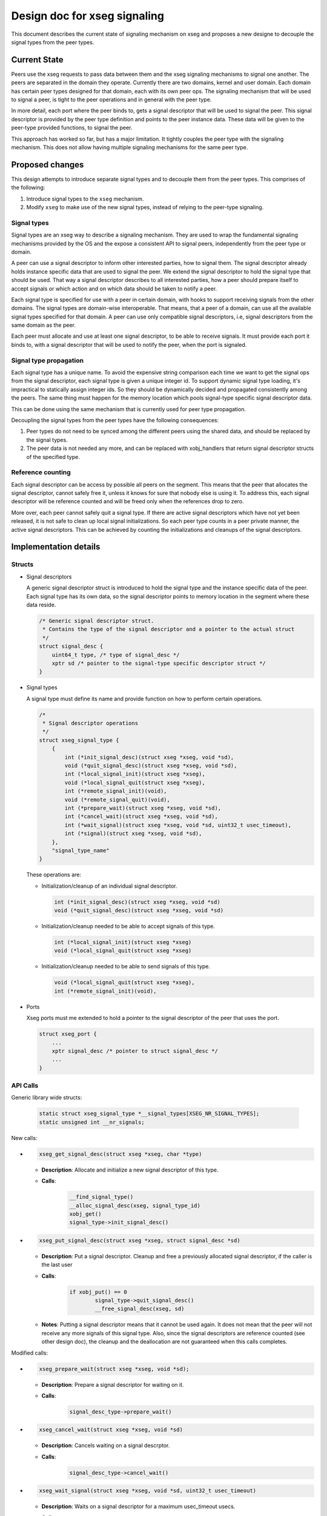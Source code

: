 .. _design_xseg_signals:

Design doc for xseg signaling
^^^^^^^^^^^^^^^^^^^^^^^^^^^^^

This document describes the current state of signaling mechanism on xseg and
proposes a new designe to decouple the signal types from the peer types.

Current State
=============

Peers use the xseg requests to pass data between them and the xseg signaling
mechanisms to signal one another.  The peers are separated in the domain they
operate. Currently there are two domains, kernel and user domain. Each domain
has certain peer types designed for that domain, each with its own peer ops. The
signaling mechanism that will be used to signal a peer, is tight to the peer
operations and in general with the peer type.

In more detail, each port where the peer binds to,  gets a signal descriptor
that will be used to signal the peer. This signal descriptor is provided by the
peer type definition and points to the peer instance data. These data will be
given to the peer-type provided functions, to signal the peer.

This approach has worked so far, but has a major limitation. It tightly couples
the peer type with the signaling mechanism. This does not allow having multiple
signaling mechanisms for the same peer type.

Proposed changes
================

This design attempts to introduce separate signal types and to decouple them from the peer types.
This comprises of the following:

1. Introduce signal types to the ``xseg`` mechanism.
2. Modify ``xseg`` to make use of the new signal types, instead of relying to
   the peer-type signaling.


Signal types
------------

Signal types are an xseg way to describe a signaling mechanism. They are used to
wrap the fundamental signaling mechanisms provided by the OS and the expose a
consistent API to signal peers, independently from the peer type or domain.

A peer can use a signal descriptor to inform other interested parties, how to
signal them. The signal descriptor already holds instance specific data that are
used to signal the peer. We extend the signal descriptor to hold the signal type
that should be used.  That way a signal descriptor describes to all interested
parties, how a peer should prepare itself to accept signals or which action and
on which data should be taken to notify a peer.

Each signal type is specified for use with a peer in certain domain, with hooks
to support receiving signals from the other domains.  The signal types are
domain-wise interoperable. That means, that a peer of a domain, can use all the
available signal types specified for that domain.  A peer can use only compatible
signal descriptors, i.e, signal descriptors from the same domain as the peer.

Each peer must allocate and use at least one signal descriptor, to be able to
receive signals.  It must provide each port it binds to, with a signal
descriptor that will be used to notify the peer, when the port is signaled.

Signal type propagation
-----------------------

Each signal type has a unique name. To avoid the expensive string comparison each
time we want to get the signal ops from the signal descriptor, each signal type
is given a unique integer id. To support dynamic signal type loading, it's
impractical to statically assign integer ids. So they should be dynamically
decided and propagated consistently among the peers. The same thing must happen
for the memory location which pools signal-type specific signal descriptor data.

This can be done using the same mechanism that is currently used for peer type
propagation.

Decoupling the signal types from the peer types have the following consequences:

1. Peer types do not need to be synced among the different peers using the
   shared data, and should be replaced by the signal types.
2. The peer data is not needed any more, and can be replaced with xobj_handlers
   that return signal descriptor structs of the specified type.

Reference counting
------------------

Each signal descriptor can be access by possible all peers on the segment. This
means that the peer that allocates the signal descriptor, cannot safely free it,
unless it knows for sure that nobody else is using it. To address this, each
signal descriptor will be reference counted and will be freed only when the
references drop to zero.

More over, each peer cannot safely quit a signal type. If there are active
signal descriptors which have not yet been released, it is not safe to clean up
local signal initializations. So each peer type counts in a peer private manner,
the active signal descriptors. This can be achieved by counting the
initializations and cleanups of the signal descriptors.

Implementation details
======================


Structs
-------

* Signal descriptors

  A generic signal descriptor struct is introduced to hold the signal type and
  the instance specific data of the peer. Each signal type has its own data, so
  the signal descriptor points to memory location in the segment where these
  data reside.

  .. code-block:: c

    /* Generic signal descriptor struct.
     * Contains the type of the signal descriptor and a pointer to the actual struct
     */
    struct signal_desc {
        uint64_t type, /* type of signal_desc */
        xptr sd /* pointer to the signal-type specific descriptor struct */
    }


* Signal types

  A signal type must define its name and provide function on how to perform
  certain operations. 

  .. code-block:: c

    /*
     * Signal descriptor operations
     */
    struct xseg_signal_type {
        {
            int (*init_signal_desc)(struct xseg *xseg, void *sd),
            void (*quit_signal_desc)(struct xseg *xseg, void *sd),
            int (*local_signal_init)(struct xseg *xseg),
            void (*local_signal_quit(struct xseg *xseg),
            int (*remote_signal_init)(void),
            void (*remote_signal_quit)(void),
            int (*prepare_wait)(struct xseg *xseg, void *sd),
            int (*cancel_wait)(struct xseg *xseg, void *sd),
            int (*wait_signal)(struct xseg *xseg, void *sd, uint32_t usec_timeout),
            int (*signal)(struct xseg *xseg, void *sd),
        },
        "signal_type_name"
    }

  These operations are:
  
  - Initialization/cleanup of an individual signal descriptor.

    .. code-block:: c

        int (*init_signal_desc)(struct xseg *xseg, void *sd)
        void (*quit_signal_desc)(struct xseg *xseg, void *sd)
  
  - Initialization/cleanup needed to be able to accept signals of this type.
  
    .. code-block:: c
  
        int (*local_signal_init)(struct xseg *xseg)
        void (*local_signal_quit(struct xseg *xseg)
  
  - Initialization/cleanup needed to be able to send signals of this type.
  
    .. code-block:: c
  
        void (*local_signal_quit(struct xseg *xseg),
        int (*remote_signal_init)(void),
  
  

* Ports

  Xseg ports must me extended to hold a pointer to the signal descriptor of the
  peer that uses the port.

  .. code-block:: c
  
      struct xseg_port {
          ...
          xptr signal_desc /* pointer to struct signal_desc */
          ...
      }

API Calls
---------

Generic library wide structs:

  .. code-block:: c

      static struct xseg_signal_type *__signal_types[XSEG_NR_SIGNAL_TYPES];
      static unsigned int __nr_signals;


New calls:

.. - .. code-block:: c
.. 
..     xseg_alloc_signal_desc(struct xseg *xseg, char *type)
.. 
.. 
..   * **Description**: Allocates a new signal descriptor of the given type.
..   * **Calls**:
..       .. code-block:: c
..   
..           __find_signal_type()
..           __alloc_signal_desc(xseg, signal_type_id)
..           xobj_get()
.. 
.. - .. code-block:: c
.. 
..     xseg_init_signal_desc(struct xseg *xseg, struct signal_desc *sd)
.. 
..   * **Description**: Initialization of a allocated signal descriptor
..   * **Calls**:
..       .. code-block:: c
..   
..           signal_type->init_signal_desc();
.. 
.. 
.. - .. code-block:: c
.. 
..     xseg_quit_signal_desc(struct xseg *xseg, void *sd)
.. 
..   * **Description**: Cleanup of a previously initialized signal descriptor.
..   * **Calls**:
..       .. code-block:: c
..   
..           signal_type->quit_signal_desc()

- .. code-block:: c

    xseg_get_signal_desc(struct xseg *xseg, char *type)

  * **Description**: Allocate and initialize a new signal descriptor of this type.
  * **Calls**:
      .. code-block:: c
 
          __find_signal_type()
          __alloc_signal_desc(xseg, signal_type_id)
          xobj_get()
          signal_type->init_signal_desc()

- .. code-block:: c

    xseg_put_signal_desc(struct xseg *xseg, struct signal_desc *sd)

  * **Description**: Put a signal descriptor. Cleanup and free a previously
    allocated signal descriptor, if the caller is the last user
  * **Calls**:
      .. code-block:: c

          if xobj_put() == 0
                  signal_type->quit_signal_desc()
                  __free_signal_desc(xseg, sd)

  * **Notes**: Putting a signal descriptor means that it cannot be used again.
    It does not mean that the peer will not receive any more signals of this
    signal type. Also, since the signal descriptors are reference counted (see
    other design doc), the cleanup and the deallocation are not guaranteed when
    this calls completes.



Modified calls:

- .. code-block:: c

    xseg_prepare_wait(struct xseg *xseg, void *sd);

  * **Description**: Prepare a signal descriptor for waiting on it.
  * **Calls**:
      .. code-block:: c
  
          signal_desc_type->prepare_wait()

- .. code-block:: c

    xseg_cancel_wait(struct xseg *xseg, void *sd)

  * **Description**: Cancels waiting on a signal descrptor.
  * **Calls**:
      .. code-block:: c
  
          signal_desc_type->cancel_wait()

- .. code-block:: c

    xseg_wait_signal(struct xseg *xseg, void *sd, uint32_t usec_timeout)

  * **Description**: Waits on a signal descriptor for a maximum usec_timeout usecs.
  * **Calls**:
      .. code-block:: c
  
          signal_desc_type->wait_signal()


- .. code-block:: c

    xseg_local_signal_init(struct xseg *xseg, char *signal_type);

  * **Description**: Initializations needed to be able to accept signals from this signal descriptor type.
  * **Calls**:
      .. code-block:: c

          signal_desc_type->local_signal_init(struct xseg *xseg);

- .. code-block:: c

    xseg_local_signal_quit(struct xseg *xseg, char *signal_type);

  * **Description**: Cleanup after initializations.
  * **Calls**:
      .. code-block:: c

          signal_desc_type->local_signal_quit(struct xseg *xseg);

- .. code-block:: c

    xseg_bind_port(struct xseg *xseg, xport pornto, void *sd);

  * **Description**: Bind to the specified portno, and attach the given signal_descriptor to it.
  * **Calls**:



Typical usage scenario
======================

1. Initialize signal receiving for a signal type.
2. Get a new signal descriptor for the signal type (sd).
3. Prepare waiting on the signal descriptor.
4. Accept new request.
5. Cancel waiting on the signal descriptor.
6. Process request.
7. Prepare waiting on the signal descriptor.
8. Wait on the signal descriptor.

...

9. Put the signal descriptor.
10. Quit the signal type.
